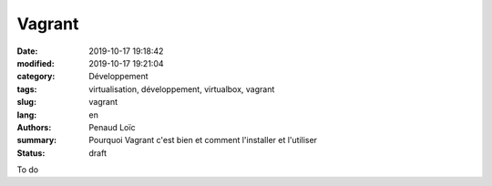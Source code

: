 Vagrant
*******

:date: 2019-10-17 19:18:42
:modified: 2019-10-17 19:21:04
:category: Développement
:tags: virtualisation, développement, virtualbox, vagrant
:slug: vagrant
:lang: en
:authors: Penaud Loïc
:summary: Pourquoi Vagrant c'est bien et comment l'installer et l'utiliser
:status: draft

To do

